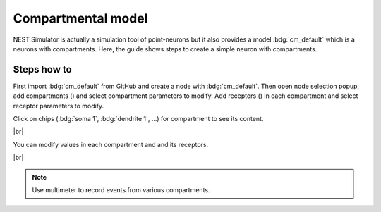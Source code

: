Compartmental model
===================

NEST Simulator is actually a simulation tool of point-neurons but it also provides a model :bdg:`cm_default` which is a neurons with compartments.
Here, the guide shows steps to create a simple neuron with compartments.


.. _compartmental-model-steps-how-to:

Steps how to
------------

.. image:: /_static/img/screenshots/controller/compartmental-neuron-step1.png
   :align: right
   :target: #

First import :bdg:`cm_default` from GitHub and create a node with :bdg:`cm_default`.
Then open node selection popup, add compartments (|new|) and select compartment parameters to modify.
Add receptors (|new|) in each compartment and select receptor parameters to modify.

Click on chips (:bdg:`soma 1`, :bdg:`dendrite 1`, ...) for compartment to see its content.

|br|

.. image:: /_static/img/screenshots/controller/compartmental-neuron-step2.png
   :align: right
   :target: #

You can modify values in each compartment and and its receptors.

|br|

.. note::
   Use multimeter to record events from various compartments.

.. |new| image:: /_static/img/icons/plus.svg
   :alt: plus
   :height: 17.6px
   :target: #
